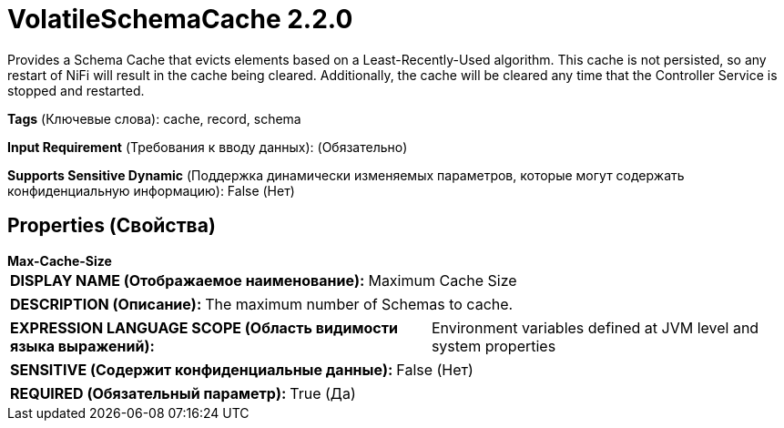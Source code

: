 = VolatileSchemaCache 2.2.0

Provides a Schema Cache that evicts elements based on a Least-Recently-Used algorithm. This cache is not persisted, so any restart of NiFi will result in the cache being cleared. Additionally, the cache will be cleared any time that the Controller Service is stopped and restarted.

[horizontal]
*Tags* (Ключевые слова):
cache, record, schema
[horizontal]
*Input Requirement* (Требования к вводу данных):
 (Обязательно)
[horizontal]
*Supports Sensitive Dynamic* (Поддержка динамически изменяемых параметров, которые могут содержать конфиденциальную информацию):
 False (Нет) 



== Properties (Свойства)


.*Max-Cache-Size*
************************************************
[horizontal]
*DISPLAY NAME (Отображаемое наименование):*:: Maximum Cache Size

[horizontal]
*DESCRIPTION (Описание):*:: The maximum number of Schemas to cache.


[horizontal]
*EXPRESSION LANGUAGE SCOPE (Область видимости языка выражений):*:: Environment variables defined at JVM level and system properties
[horizontal]
*SENSITIVE (Содержит конфиденциальные данные):*::  False (Нет) 

[horizontal]
*REQUIRED (Обязательный параметр):*::  True (Да) 
************************************************




















